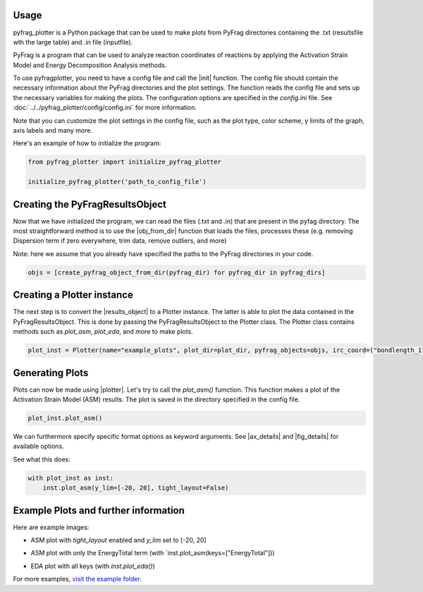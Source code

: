 .. _Usage:

Usage
======

pyfrag_plotter is a Python package that can be used to make plots from PyFrag directories containing the .txt (resultsfile wth the large table) and .in file (inputfile).

PyFrag is a program that can be used to analyze reaction coordinates of reactions by applying the Activation Strain Model and Energy Decomposition Analysis methods.

To use pyfragplotter, you need to have a config file and call the |init| function. The config file should contain the necessary information about the PyFrag directories and the plot settings. The function reads the config file and sets up the necessary variables for making the plots. The configuration options are specified in the `config.ini` file. See :doc:`../../pyfrag_plotter/config/config.ini` for more information.

Note that you can customize the plot settings in the config file, such as the plot type, color scheme, y limits of the graph, axis labels and many more.

Here's an example of how to initialize the program:

.. code-block:: python

    from pyfrag_plotter import initialize_pyfrag_plotter

    initialize_pyfrag_plotter('path_to_config_file')

Creating the PyFragResultsObject
=============================

Now that we have initialized the program, we can read the files (.txt and .in) that are present in the pyfag directory. The most straightforward method is to use the |obj_from_dir| function that loads the files, processes these (e.g. removing Dispersion term if zero everywhere, trim data, remove outliers, and more)

Note: here we assume that you already have specified the paths to the PyFrag directories in your code.

.. code-block:: python

    objs = [create_pyfrag_object_from_dir(pyfrag_dir) for pyfrag_dir in pyfrag_dirs]
    
Creating a Plotter instance
===========================

The next step is to convert the |results_object| to a Plotter instance. The latter is able to plot the data contained in the PyFragResultsObject. This is done by passing the PyFragResultsObject to the Plotter class. The Plotter class contains methods such as `plot_asm`, `plot_eda`, and more to make plots.

.. code-block:: python

    plot_inst = Plotter(name="example_plots", plot_dir=plot_dir, pyfrag_objects=objs, irc_coord=("bondlength_1",  "r - r$_{eq}$ / Å"))


Generating Plots
================

Plots can now be made using |plotter|. Let's try to call the `plot_asm()` fumction. This function makes a plot of the Activation Strain Model (ASM) results. The plot is saved in the directory specified in the config file.

.. code-block:: python

    plot_inst.plot_asm()

We can furthermore specify specific format options as keyword arguments. See |ax_details| and |fig_details| for available options.

See what this does:

.. code-block:: python

    with plot_inst as inst:
        inst.plot_asm(y_lim=[-20, 20], tight_layout=False)

Example Plots and further information
=====================================

Here are example images:

- ASM plot with `tight_layout` enabled and `y_lim` set to [-20, 20]

.. image:: _static/ASM_EnergyTotal_Int_StrainTotal.png
    :width: 400
    :alt: ASM plot with `tight_layout` enabled and `y_lim` set to [-20, 20]

- ASM plot with only the EnergyTotal term (with `inst.plot_asm(keys=["EnergyTotal"]))

.. image:: _static/ASM_EnergyTotal.png
    :width: 400
    :alt: ASM plot with only the EnergyTotal term (with `inst.plot_asm(keys=["EnergyTotal"]))

- EDA plot with all keys (with `inst.plot_eda()`)

.. image:: _static/EDA_Int_Pauli_Elstat_OI.png
    :width: 400
    :alt: EDA plot with all keys (with `inst.plot_eda()`)

For more examples, `visit the example folder <https://github.com/SiebeLeDe/pyfrag_plot/tree/main/example>`_.
